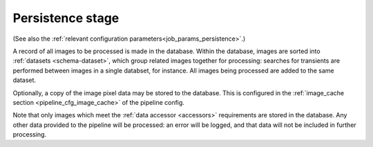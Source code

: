 .. _stage-persistence:

=================
Persistence stage
=================

(See also the :ref:`relevant configuration parameters<job_params_persistence>`.)

A record of all images to be processed is made in the database. Within the
database, images are sorted into :ref:`datasets <schema-dataset>`, which group
related images together for processing: searches for transients are performed
between images in a single databset, for instance. All images being processed
are added to the same dataset.

Optionally, a copy of the image pixel data may be stored to the database. This
is configured in the :ref:`image_cache section <pipeline_cfg_image_cache>` of
the pipeline config.

Note that only images which meet the :ref:`data accessor <accessors>`
requirements are stored in the database. Any other data provided to the
pipeline will be processed: an error will be logged, and that data will not be
included in further processing.

